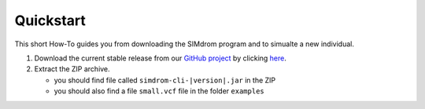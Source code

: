 .. _quickstart:

Quickstart
==========

This short How-To guides you from downloading the SIMdrom program and to simualte a new individual.

#. Download the current stable release from our `GitHub project <https://github.com/charite/simdrom>`_ by clicking `here <https://github.com/visze/simdrom/releases/download/|version|/simdrom-|version|.zip>`_.
#. Extract the ZIP archive.

   * you should find file called ``simdrom-cli-|version|.jar`` in the ZIP
   * you should also find a file ``small.vcf`` file in the folder ``examples``
